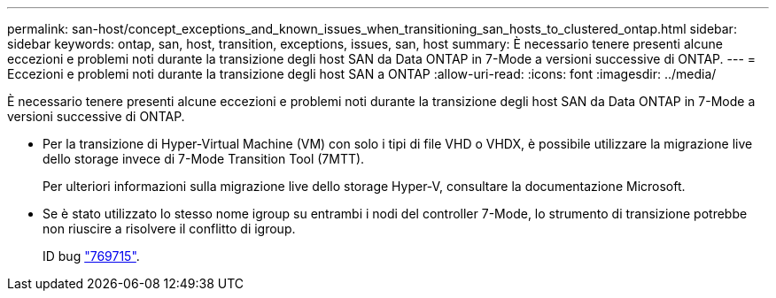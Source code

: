 ---
permalink: san-host/concept_exceptions_and_known_issues_when_transitioning_san_hosts_to_clustered_ontap.html 
sidebar: sidebar 
keywords: ontap, san, host, transition, exceptions, issues, san, host 
summary: È necessario tenere presenti alcune eccezioni e problemi noti durante la transizione degli host SAN da Data ONTAP in 7-Mode a versioni successive di ONTAP. 
---
= Eccezioni e problemi noti durante la transizione degli host SAN a ONTAP
:allow-uri-read: 
:icons: font
:imagesdir: ../media/


[role="lead"]
È necessario tenere presenti alcune eccezioni e problemi noti durante la transizione degli host SAN da Data ONTAP in 7-Mode a versioni successive di ONTAP.

* Per la transizione di Hyper-Virtual Machine (VM) con solo i tipi di file VHD o VHDX, è possibile utilizzare la migrazione live dello storage invece di 7-Mode Transition Tool (7MTT).
+
Per ulteriori informazioni sulla migrazione live dello storage Hyper-V, consultare la documentazione Microsoft.

* Se è stato utilizzato lo stesso nome igroup su entrambi i nodi del controller 7-Mode, lo strumento di transizione potrebbe non riuscire a risolvere il conflitto di igroup.
+
ID bug https://mysupport.netapp.com/NOW/cgi-bin/bol?Type=Detail&Display=769715["769715"].


